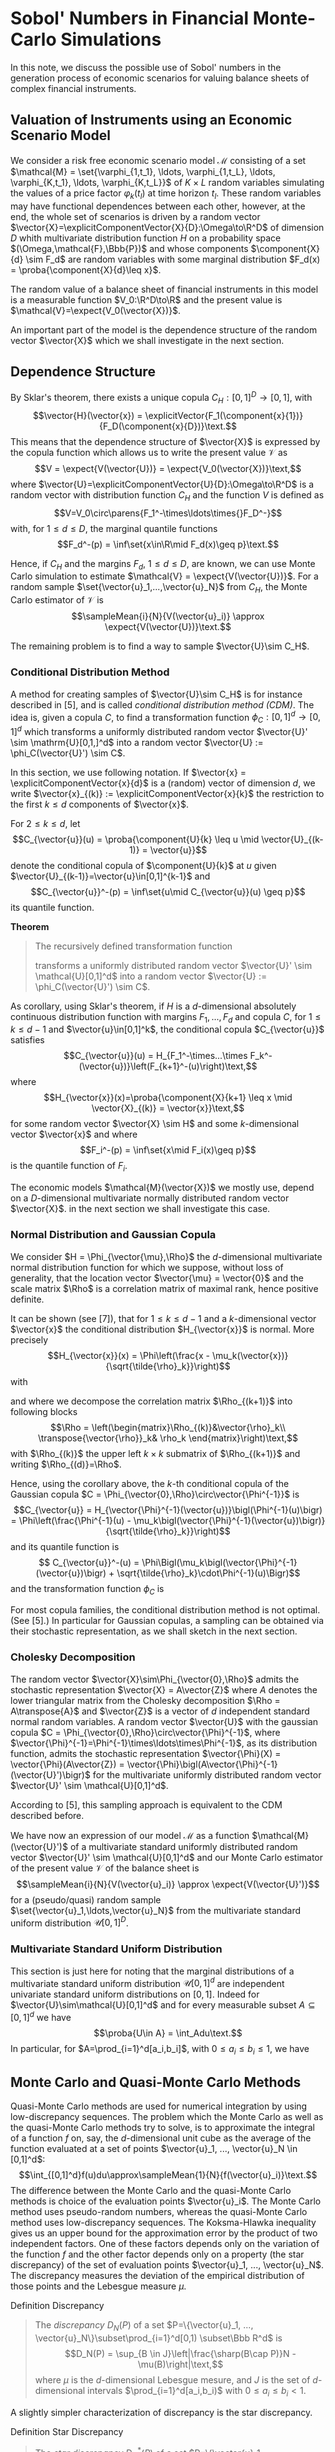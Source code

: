 
\(\newcommand{\corr}{\operatorname{\rho}}\)
\(\newcommand{\cov}{\operatorname{cov}}\)
\(\newcommand{\expect}[1]{\operatorname{\Bbb{E}}\left[#1\right]}\)
\(\newcommand{\proba}[1]{\operatorname{\Bbb{P}}\left[#1\right]}\)
\(\newcommand{\HKVar}{\operatorname{\mathrm{Var}_{\mathrm{HK}}}}\)
\(\newcommand{\abs}[1]{\left|#1\right|}\)
\(\newcommand{\set}[1]{\left\{#1\right\}}\)
\(\newcommand{\parens}[1]{\left(#1\right)}\)
\(\newcommand{\transpose}[1]{{#1}^{\mathrm{t}}}\)
\(\newcommand{\R}{\Bbb{R}}\)
\(\newcommand{\Rho}{\mathrm{P}}\)
\(\newcommand{\sampleMean}[3]{\frac{1}{#2}\sum_{#1=1}^{#2}{#3}}\)
\(\newcommand{\diag}[3]{\operatorname{diag}\parens{#1}_{#2=1}^{#3}}\)
\(\newcommand{\infiniteNorm}[1]{\left\lVert{}#1\right\rVert_\infty}\)
\(\newcommand{\scalarProd}[2]{\left\langle #1,#2\right\rangle}\)
\(\newcommand{\vector}[1]{\mathbfit{\boldsymbol{#1}}}\)
\(\newcommand{\component}[2]{\vector{#1}^{(#2)}}\)
\(\newcommand{\explicitVector}[2]{\transpose{\parens{#1, ..., #2}}}\)
\(\newcommand{\explicitComponentVector}[2]{\explicitVector{\component{#1}{1}}{\component{#1}{#2}}}\)




* Sobol' Numbers in Financial Monte-Carlo Simulations

In this note, we discuss the possible use of Sobol' numbers in the generation process of economic scenarios for valuing balance sheets of complex financial instruments.

** Valuation of Instruments using an Economic Scenario Model

 We consider a risk free economic scenario model $\mathcal{M}$ consisting of a set $\mathcal{M} = \set{\varphi_{1,t_1}, \ldots, \varphi_{1,t_L}, \ldots, \varphi_{K,t_1}, \ldots, \varphi_{K,t_L}}$ of  $K\times L$ random variables simulating the values of a price factor $\varphi_k(t_l)$  at time horizon $t_l$.  These random variables may have functional dependences between each other, however, at the end, the whole set of scenarios is driven by a random vector $\vector{X}=\explicitComponentVector{X}{D}:\Omega\to\R^D$ of dimension $D$ whith multivariate distribution function $H$ on a probability space $(\Omega,\mathcal{F},\Bbb{P})$ and whose components $\component{X}{d} \sim F_d$ are random variables with some marginal distribution $F_d(x) = \proba{\component{X}{d}\leq x}$.

The random value of a balance sheet of financial instruments in this model is a measurable function $V_0:\R^D\to\R$ and the present value is $\mathcal{V}=\expect{V_0(\vector{X})}$.

An important part of the model is the dependence structure of the random vector $\vector{X}$ which we shall investigate in the next section.

** Dependence Structure

By Sklar's theorem, there exists a unique copula $C_H:[0,1]^D\to[0,1]$, with  $$\vector{H}(\vector{x}) = \explicitVector{F_1(\component{x}{1})}{F_D(\component{x}{D})}\text.$$
This means that the dependence structure of $\vector{X}$ is expressed by the copula function which allows us to write the present value $\mathcal{V}$ as
$$V = \expect{V(\vector{U})} = \expect{V_0(\vector{X})}\text,$$
where $\vector{U}=\explicitComponentVector{U}{D}:\Omega\to\R^D$ is a random vector with distribution function $C_H$ and the function $V$ is defined as
$$V=V_0\circ\parens{F_1^-\times\ldots\times{}F_D^-}$$
with, for $1\leq d\leq D$, the marginal quantile functions
$$F_d^-(p) = \inf\set{x\in\R\mid F_d(x)\geq p}\text.$$

Hence, if $C_H$ and the margins $F_d$, $1\leq d\leq D$, are known, we can use Monte Carlo simulation to estimate $\mathcal{V} = \expect{V(\vector{U})}$.  For a random sample $\set{\vector{u}_1,...,\vector{u}_N}$ from $C_H$, the Monte Carlo estimator of $\mathcal{V}$ is
$$\sampleMean{i}{N}{V(\vector{u}_i)} \approx \expect{V(\vector{U})}\text.$$

The remaining problem is to find a way to sample $\vector{U}\sim C_H$.

*** Conditional Distribution Method

A method for creating samples of $\vector{U}\sim C_H$ is for instance described in [5], and is called /conditional distribution method (CDM)/.  The idea is, given a copula $C$, to find a transformation function $\phi_C:[0,1]^d\to[0,1]^d$ which transforms a uniformly distributed random vector $\vector{U}' \sim \mathrm{U}[0,1,]^d$ into a random vector $\vector{U} := \phi_C(\vector{U}') \sim C$.

In this section, we use following notation. If $\vector{x} = \explicitComponentVector{x}{d}$ is a (random) vector of dimension $d$, we write $\vector{x}_{(k)} := \explicitComponentVector{x}{k}$ the restriction to the first $k \leq d$ components of $\vector{x}$.

For $2\leq k \leq d$, let
$$C_{\vector{u}}(u) = \proba{\component{U}{k} \leq u \mid \vector{U}_{(k-1)} = \vector{u}}$$
denote the conditional copula of $\component{U}{k}$ at  $u$ given $\vector{U}_{(k-1)}=\vector{u}\in[0,1]^{k-1}$
and
$$C_{\vector{u}}^-(p) = \inf\set{u\mid C_{\vector{u}}(u) \geq p}$$
its quantile function. 

*Theorem*
#+BEGIN_QUOTE
The recursively defined transformation function
\begin{align*}
 \phi_C : [0,1]^d &\to [0,1]^d\\
\vector{v} = \explicitComponentVector{v}{d} &\mapsto \vector{u}
 = \explicitVector{\component{v}{1}, C_{\vector{u}_{(1)}}^-(\component{v}{2})}
{C_{\vector{u}_{(d-1)}}^-(\component{v}{d})}
\end{align*}
transforms a uniformly distributed random vector $\vector{U}' \sim \mathcal{U}[0,1]^d$ into a random vector $\vector{U} := \phi_C(\vector{U}') \sim C$.
#+END_QUOTE
As corollary, using Sklar's theorem, if $H$ is a \(d\)-dimensional absolutely continuous distribution function with margins $F_1, ..., F_d$ and copula $C$, for $1\leq k \leq d-1$ and $\vector{u}\in[0,1]^k$, the conditional copula $C_{\vector{u}}$ satisfies
$$C_{\vector{u}}(u) = H_{F_1^-\times...\times F_k^-(\vector{u})}\left(F_{k+1}^-(u)\right)\text,$$
where
$$H_{\vector{x}}(x)=\proba{\component{X}{k+1} \leq x \mid \vector{X}_{(k)} = \vector{x}}\text,$$
for some random vector $\vector{X} \sim H$ and some \(k\)-dimensional vector $\vector{x}$ and where
$$F_i^-(p) = \inf\set{x\mid F_i(x)\geq p}$$
is the quantile function of $F_i$.

The economic models $\mathcal{M}(\vector{X})$ we mostly use, depend on a \(D\)-dimensional multivariate normally distributed random vector $\vector{X}$.  in the next section we shall investigate this case.

*** Normal Distribution and Gaussian Copula

We consider $H = \Phi_{\vector{\mu},\Rho}$ the \(d\)-dimensional multivariate normal distribution function for which we suppose, without loss of generality, that the location vector $\vector{\mu} = \vector{0}$ and the scale matrix $\Rho$ is a correlation matrix of maximal rank, hence positive definite.

It can be shown (see [7]), that for $1 \leq k \leq d-1$ and a \(k\)-dimensional vector $\vector{x}$ the conditional distribution
$H_{\vector{x}}$ is normal.  More precisely
$$H_{\vector{x}}(x) = \Phi\left(\frac{x - \mu_k(\vector{x})} {\sqrt{\tilde{\rho}_k}}\right)$$
with
\begin{align*}
\mu_k(\vector{x}) &= \transpose{\vector{\rho}}_k \Rho_{(k)}^{-1} \vector{x}\text,\\
\tilde{\rho}_k &= \rho_k - \transpose{\vector{\rho}}_k \Rho_{(k)}^{-1} \vector{\rho}_k\\
\end{align*}
and where we decompose the correlation matrix $\Rho_{(k+1)}$ into following blocks
$$\Rho = \left(\begin{matrix}\Rho_{(k)}&\vector{\rho}_k\\ \transpose{\vector{\rho}}_k& \rho_k \end{matrix}\right)\text,$$
with $\Rho_{(k)}$ the upper left $k\times k$ submatrix of $\Rho_{(k+1)}$ and writing $\Rho_{(d)}=\Rho$.

Hence, using the corollary above, the \(k\)-th conditional copula of the Gaussian copula $C = \Phi_{\vector{0},\Rho}\circ\vector{\Phi^{-1}}$ is
$$C_{\vector{u}} = H_{\vector{\Phi}^{-1}(\vector{u})}\bigl(\Phi^{-1}(u)\bigr)
= \Phi\left(\frac{\Phi^{-1}(u) - \mu_k\bigl(\vector{\Phi}^{-1}(\vector{u})\bigr)}{\sqrt{\tilde{\rho}_k}}\right)$$
and its quantile function is
$$ C_{\vector{u}}^-(u) = \Phi\Bigl(\mu_k\bigl(\vector{\Phi}^{-1}(\vector{u})\bigr) + \sqrt{\tilde{\rho}_k}\cdot\Phi^{-1}(u)\Bigr)$$
and the transformation function $\phi_C$ is
\begin{align*}
\vector{u} = \phi_C(\vector{v}) &= \explicitVector{\component{v}{1}, C_{\vector{u}_{(1)}}^-(\component{v}{2})} {C_{\vector{u}_{(d-1)}}^-(\component{v}{d})}\\
 &= \biggl(\component{v}{1}, \Phi\Bigl(\mu_1\bigl(\vector{\Phi}^{-1}(\vector{u}_{(1)})\bigr) + \sqrt{\tilde{\rho}_1}\cdot\Phi^{-1}(u)\Bigr), \ldots\\
 &\hphantom{ = \biggl(} \ldots,\Phi\Bigl(\mu_{d-1}\bigl(\vector{\Phi}^{-1}(\vector{u}_{(1)})\bigr) + \sqrt{\tilde{\rho}_{d-1}}\cdot\Phi^{-1}(u)\Bigr)\biggr)^{\mathrm{t}}
\end{align*}


For most copula families, the conditional distribution method is not optimal. (See [5].)  In particular for Gaussian copulas, a sampling can be obtained via their stochastic representation, as we shall sketch in the next section.

*** Cholesky Decomposition

The random vector $\vector{X}\sim\Phi_{\vector{0},\Rho}$ admits the stochastic representation $\vector{X} = A\vector{Z}$ where $A$ denotes the lower triangular matrix from the Cholesky decomposition $\Rho = A\transpose{A}$ and $\vector{Z}$ is a vector of $d$ independent standard normal random variables.  A random vector $\vector{U}$ with the gaussian copula $C = \Phi_{\vector{0},\Rho}\circ\vector{\Phi}^{-1}$, where  $\vector{\Phi}^{-1}=\Phi^{-1}\times\ldots\times\Phi^{-1}$, as its distribution function, admits the stochastic representation $\vector{\Phi}(X) = \vector{\Phi}(A\vector{Z}) = \vector{\Phi}\bigl(A\vector{\Phi}^{-1}(\vector{U}')\bigr)$ for the multivariate uniformly distributed random vector $\vector{U}' \sim \mathcal{U}[0,1]^d$.

According to [5], this sampling approach is equivalent to the CDM described before.


We have now an expression of our model $\mathcal{M}$ as a function $\mathcal{M}(\vector{U}')$ of a multivariate standard uniformly distributed random vector $\vector{U}' \sim \mathcal{U}[0,1]^d$ and our Monte Carlo estimator of the present value $\mathcal{V}$ of the balance sheet is
$$\sampleMean{i}{N}{V(\vector{u}_i)} \approx \expect{V(\vector{U}')}$$
for a (pseudo/quasi) random sample $\set{\vector{u}_1,\ldots,\vector{u}_N}$ from the multivariate standard uniform distribution $\mathcal{U}[0,1]^D$.

*** Multivariate Standard Uniform Distribution

This section is just here for noting that the marginal distributions of a multivariate standard uniform distribution $\mathcal{U}[0,1]^d$ are independent univariate standard uniform distributions on $[0,1]$.  Indeed for $\vector{U}\sim\mathcal{U}[0,1]^d$ and for every measurable subset $A\subseteq[0,1]^d$ we have $$\proba{U\in A} = \int_Adu\text.$$  In particular, for $A=\prod_{i=1}^d[a_i,b_i]$, with $0\leq a_i\leq b_i\leq 1$, we have
\begin{align*}
\proba{U\in A} &= \int_Adu = \int_{\prod_{i=1}^d[a_i,b_i]}d\vector{u} = \int_{a_1}^{b_1}d\component{u}{1}\cdot\ldots\cdot\int_{a_d}^{b_d}d\component{u}{d}\\ &= \proba{\component{U}{1}\in[a_1,b_1]}\cdot\ldots \cdot\proba{\component{U}{d}\in[a_d,b_d]}\text.
\end{align*}

** Monte Carlo and Quasi-Monte Carlo Methods

Quasi-Monte Carlo methods are used for numerical integration by using low-discrepancy sequences.  The problem which the Monte Carlo as well as the quasi-Monte Carlo methods try to solve, is to approximate the integral of a function $f$ on, say, the \(d\)-dimensional unit cube as the average of the function evaluated at a set of points $\vector{u}_1, ..., \vector{u}_N \in [0,1]^d$:
$$\int_{[0,1]^d}f(u)du\approx\sampleMean{1}{N}{f(\vector{u}_i)}\text.$$
The difference between the Monte Carlo and the quasi-Monte Carlo methods is choice of the evaluation points $\vector{u}_i$.  The Monte Carlo method uses pseudo-random numbers, whereas the quasi-Monte Carlo method uses low-discrepancy sequences.  The Koksma-Hlawka inequality gives us an upper bound for the approximation error by the product of two independent factors.  One of these factors depends only on the variation of the function $f$ and the other factor depends only on a property (the star discrepancy) of the set of evaluation points $\vector{u}_1, ..., \vector{u}_N$.  The discrepancy measures the deviation of the empirical distribution of those points and the Lebesgue measure $\mu$.

**** Definition Discrepancy
#+BEGIN_QUOTE
The /discrepancy/ $D_N(P)$ of a set $P=\{\vector{u}_1, ..., \vector{u}_N\}\subset\prod_{i=1}^d[0,1) \subset\Bbb R^d$ is
$$D_N(P) = \sup_{B \in J}\left|\frac{\sharp(B\cap P)}N - \mu(B)\right|\text,$$
where $\mu$ is the \(d\)-dimensional Lebesgue mesure,  and $J$ is the set of  \(d\)-dimensional intervals $\prod_{i=1}^d[a_i,b_i)$ with $0\leq a_i\leq b_i < 1$.
#+END_QUOTE

A slightly simpler characterization of discrepancy is the star discrepancy.

**** Definition Star Discrepancy
#+BEGIN_QUOTE
The /star discrepancy/ $D_N^*(P)$ of a set $P=\{\vector{u}_1, ..., \vector{u}_N\}\subset\prod_{i=1}^d[0,1) \subset\Bbb R^d$ is
$$D_N^*(P) = \sup_{B \in J^*}\left|\frac{\sharp(B\cap P)}N - \mu(B)\right|\text,$$
where $\mu$ is the \(d\)-dimensional Lebesgue mesure,  and $J^*$ is the set of  \(d\)-dimensional intervals $\prod_{i=1}^d[0,u_i)$ with $u_i\in[0,1)$.
#+END_QUOTE

The two are related by
$$D_N^* \leq D_N \leq 2^dD_N^*\text.$$

In order to be able to quantify the convergence of the quasi-Monte Carlo method  for integration,  the integrand function $f$ needs to satisfy some bounded variation condition.

**** Lower Bounds
 It is conjuctured that the lower bound of the star discrepancy for each finite set $\set{\vector{u}_1, ...,\vector{u}_N}\subset[0,1]^d$ is $C_d\frac{\log(N)^{d-1}}{N}$ for some constant $C_D>0$ depending only on the dimension $d$.
 
**** Estimation of the Discrepancy
Directly computing the discrepancy of a sequence of numbers is exponentially difficult with growing dimension.  The /Erdős-Turán-Koksma/ inequality provides an upper bound for the star discrepancy:  For points $\vector{u}_1, ..., \vector{u}_N$ in $[0,1]^d$ and some arbitrary positive integer $H$, we have
\begin{align*}
D_N^*(\vector{u}_1, ..., \vector{u}_N)
\leq \left(\frac{3}{2}\right)^d
\biggl(\frac{2}{H+1}
 +\hspace{-1em}\sum_{\vector{h}\in\Bbb{Z}^d \atop :0 < \infiniteNorm{\vector{h}}\leq H}
 \frac1{\prod_{i=1}^d\max\set{1,\abs{\component{h}{i}}}}
     \abs{ \sampleMean{n}{N}{e^{2\pi i\scalarProd{\vector{h}}{\vector{u}_n}}}}\biggr)\text.
\end{align*}

 
*** The Koksma-Hlawka Inequality
#+BEGIN_QUOTE
If $f$ is a function which has /bounded variation/ $\HKVar(f)$ on the \(d\)-dimensional unit cube $[0,1]^d$ in the sense of /Hardy and Krause/, then for any set of points $\vector{u}_1, ..., \vector{u}_N$ in $[0,1)^d$, we have
$$\abs{\frac{1}{N}\sum_{i=1}^Nf(\vector{u}_i) - \int_{[0,1)^d}f(\vector{u})\,du} \leq \HKVar(f)D_N^*(\vector{u}_1,...,\vector{u}_N)\text.$$
#+END_QUOTE

Let $\vector{a},\vector{b}\in[0,1]^d$ for which the coefficients satisfy $\component{a}{i} < \component{b}{i}$ for all $i=1, ...,d$. We write in this case $$\vector{a} < \vector{b}$$ and the hyper-rectangle $$[\vector{a},\vector{b}] := \prod_{i=1}^d[\component{a}{i},\component{b}{i}]\text.$$
This hyper rectangle has $2^d$ corners which are exactly those points $\vector{u}$ whose coefficients are either coefficients of $\vector{a}$ or coefficients of $\vector{b}$. For a corner $\vector{u}$ of $[\vector{}a,\vector{b}]$, we denote by $\sharp_{\vector{a}}^{\vector{u}}$ the number of coefficients of $\vector{u}$ which are coefficients of $\vector{a}$.

Consider now a function $f$ defined on the \(d\)-dimensional unit cube $[0,1]^d$. 

The \(d\)-fold alternate sum of $f$ over the hyper rectangle $[\vector{a},\vector{b}]$  is
$$\Delta(f;\vector{a},\vector{b}) = \sum_{\vector{u}\in\mathrm{Corners\ of }[\vector{a},\vector{b}]}(-1)^{\sharp_{\vector{a}}^{\vector{u}}}f(\vector{u})$$

For each dimension $i$, we consider a sequence $0 = \component{c_0}{i} <...< \component{c_{k_i}}{i} = 1$.  The cartesian product $\mathcal{C} = \prod_{i=1}^d\set{\component{c_0}{i}, ..., \component{c_{k_i}}{i}} \subset [0,1]^d$ consists of the corners of a pavement of $[0,1]^d$ by hyper rectangles $[\vector{c},\vector{c}']$ with $\vector{c},\vector{c}'\in\mathcal{C}$ and $\vector{c} < \vector{c}'$.

The variation of $f$ over $\mathcal{C}$ is
$$V_{\mathcal{C}}(f)=\sum_{\vector{c},\vector{c}'\in\mathcal{C}:\atop \vector{c} < \vector{c}'}\abs{\Delta(f;\vector{c},\vector{c}')}\text.$$

*** Definition Bounded Variation in the sense of Vitali-Lebesgue-Fréchet-de la Vallée Poussin
#+BEGIN_QUOTE
The /variation of $f$ in the sense of Vitali/ is
$$V_{d}(f) = \sup_{\mathcal{C}}V_{\mathcal{C}}(f)\text.$$
#+END_QUOTE

For a subset $I\subseteq\set{1, ..., d}$ we write
$$\left.[0,1]^d\right|_I = \set{\explicitComponentVector{u}{d}\in [0,1]^d\mid \component{u}{i} = 1 \text{ if } i\notin{I}}$$ a \(\abs{I}\)-dimensional "face" or "edge" containing the corner $\vector{1} := \explicitVector{1}{1}$ opposite to the corner $\vector{0}$. Let $\iota_I$ be the "canonical" injection  $\iota_I:[0,1]^{\abs{I}}\hookrightarrow\left.[0,1]^d\right|_I$.  Write $f_I = f \circ\iota_I$.

*** Definition Bounded Variation in the sense of Hardy and Krause
#+BEGIN_QUOTE
The variation of $f$ in the sense of Hardy and Krause is
$$\HKVar{f} = \sup_{I\subseteq\set{1, ..., d}} V_{\abs{I}}(f_I)\text.$$
#+END_QUOTE

*** Applying the Koksma-Hlawka Inequality

If the valuation function $V$ of the present value $\mathcal{V}$ is bounded in the sense of Hardy and Krause, then, given a sample $\set{u_1, ..., u_N}$ of the \(d\)-multivariate standard uniformly distributed random variable $U$, we have
$$\abs{\sampleMean{i}{N}{V(\vector{u}_i)} - \expect{V(\vector{U})}} \leq \HKVar(V)\cdot D_N^*(\vector{u}_1, ..., \vector{u}_N)\text.$$

** Sobol' Numbers

In order to improve the approximation result in Monte Carlo simulations, an idea is to use quasi-random numbers which generate low discrepancy sequences.  There are several methods for generating low discrepancy sequences. One of them are the Sobol' Numbers.

It can be shown that the star discrepancy of a \(d\)-dimensional Sobol' number sequence $S=\set{s_1, ..., s_N}$ is bounded by
$C\frac{\log(N)^d}{N}$ for some constant $C>0$.  The conjectured lower bound for the star would mean that those sequences are in some sense optimal.  Notice however, that this upper bound begins its asymptotical behavior only for $N > e^d$ which is a large number if $d$ itself is large.  Therefore there is apriori no guarantee that in large dimension the convergence with Sobol' is better than with random number.

*** Generation of Sobol' Numbers

For generating Sobol' number sequences, see for instance [8]. The R library =SobolSequence= implements the algorithm by S. Joe and F. Y. Kuo (see https://cran.r-project.org/web/packages/SobolSequence/vignettes/sobolsequence.html and   https://web.maths.unsw.edu.au/~fkuo/sobol/) and also allows for generating randomized point by digital shift.

*** Correlation of the Coordinate Samples

A problem with the Sobol' sequence $S=\set{\vector{s}_1, ..., \vector{s}_N}\subset[0,1]^d$ is that when we consider the samples of the coefficients $\parens{\component{S}{1}, ..., \component{S}{d}} = \parens{\parens{\component{s_1}{1}, ..., \component{s_N}{1}}, ..., \parens{\component{s_1}{d}, ..., \component{s_N}{d}}}$, those $\component{S}{i}$ are not independent for high dimensionality ($d \gg 90)$. This means that the results explained in previous sections are not applicable.  In particular,  $\vector\Phi^{-1}(S)$ is not a sample of a multivariate normal distribution which implies as consequence that for some $d\times d$ matrix $A$, the vectors $A\vector\Phi^{-1}(S)$ are also not a sample of a multivariate normal distribution.  In fact, even the marginals $\component{A\vector\Phi^{-1}(S)}{i}$ are not samples of normal distributions.













* References

<<<[1]>>> James A. Clarkson, Raymond Adams, /On Definitions of Bounded Variation for Functions of Two Variables/, American Mathematical Society, 1932, https://www.ams.org/journals/tran/1933-035-04/S0002-9947-1933-1501718-2/S0002-9947-1933-1501718-2.pdf

<<<[2]>>> /Low-discrepancy sequence/, Wikipedia, https://en.wikipedia.org/wiki/Low-discrepancy_sequence

<<<[3]>>>  Christoph Aistleitner, Florian Pausinger, Anne Marie Svane, Robert F. Tichy, /On functions of bounded variation/, Mathematical Proceedings of the Cambridge Philosophical Society -1(3), June13 2016, https://arxiv.org/pdf/1510.04522

<<<[4]>>> Art B. Owen, /Multidimensional variation for quasi-Monte Carlo/, Contemporary multivariate
analysis and design of experiments, 49-74, Ser. Biostat. 2, World Sci. Publ., Hackensack,
NJ, 2005, https://artowen.su.domains/reports/ktfang.pdf

<<<[5]>>> Mathieu Cambou, Marius Hofert, Christiane Lemieux, /Quasi-random numbers for copula models/, 2015, https://arxiv.org/pdf/1508.03483

<<<[6]>>> Sumin Wang, Chenxian Huang, Yongdao Zhou, Min-Qian Liu, /An Efficient Quasi-Random Sampling for Copulas/, March 11 2024, https://arxiv.org/pdf/2403.05281 

<<<[7]>>> K'ai-T'ai Fang, Samuel Kotz, Kai Wang Ng, /Symmetric Multivariate and Related
 Distributions,/ 1990, Chapman & Hall/CRC

 <<<[8]>>> /Sobol sequence/, Wikipedia,
 https://en.wikipedia.org/wiki/Sobol_sequence
